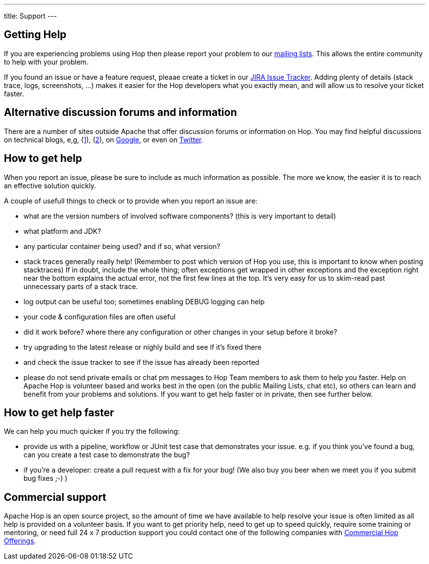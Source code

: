 ---
title: Support
---

## Getting Help

If you are experiencing problems using Hop then please report your problem to our https://hop.apache.org/community/mailing-list/[mailing lists, window="blank"]. This allows the entire community to help with your problem.

If you found an issue or have a feature request, pleaae create a ticket in our http://issues.apache.org/jira/browse/HOP[JIRA Issue Tracker, window="blank"]. Adding plenty of details (stack trace, logs, screenshots, ...) makes it easier for the Hop developers what you exactly mean, and will allow us to resolve your ticket faster.

## Alternative discussion forums and information

There are a number of sites outside Apache that offer discussion forums or information on Hop. You may find helpful discussions on technical blogs, e,g, (https://medium.com/codex/build-data-pipeline-with-apache-hop-62417ecee303[1, window="blank"]), (http://diethardsteiner.github.io/[2, window="blank"]), on https://www.google.com/search?q=apache+hop[Google, window="blank"], or even on https://twitter.com/search?q=%23apachehop&src=typed_query[Twitter, window="blank"].


## How to get help

When you report an issue, please be sure to include as much information as possible. The more we know, the easier it is to reach an effective solution quickly.

A couple of usefull things to check or to provide when you report an issue are:

* what are the version numbers of involved software components? (this is very important to detail)

* what platform and JDK?

* any particular container being used? and if so, what version?

* stack traces generally really help! (Remember to post which version of Hop you use, this is important to know when posting stacktraces) If in doubt, include the whole thing; often exceptions get wrapped in other exceptions and the exception right near the bottom explains the actual error, not the first few lines at the top. It’s very easy for us to skim-read past unnecessary parts of a stack trace.

* log output can be useful too; sometimes enabling DEBUG logging can help

* your code & configuration files are often useful

* did it work before? where there any configuration or other changes in your setup before it broke?

* try upgrading to the latest release or nighly build and see if it’s fixed there

* and check the issue tracker to see if the issue has already been reported

* please do not send private emails or chat pm messages to Hop Team members to ask them to help you faster. Help on Apache Hop is volunteer based and works best in the open (on the public Mailing Lists, chat etc), so others can learn and benefit from your problems and solutions. If you want to get help faster or in private, then see further below.

## How to get help faster

We can help you much quicker if you try the following:

* provide us with a pipeline, workflow or JUnit test case that demonstrates your issue. e.g. if you think you’ve found a bug, can you create a test case to demonstrate the bug?

* if you're a developer: create a pull request with a fix for your bug! (We also buy you beer when we meet you if you submit bug fixes ;-) )

## Commercial support

Apache Hop is an open source project, so the amount of time we have available to help resolve your issue is often limited as all help is provided on a volunteer basis. If you want to get priority help, need to get up to speed quickly, require some training or mentoring, or need full 24 x 7 production support you could contact one of the following companies with link:commercial/[Commercial Hop Offerings, window="blank"].